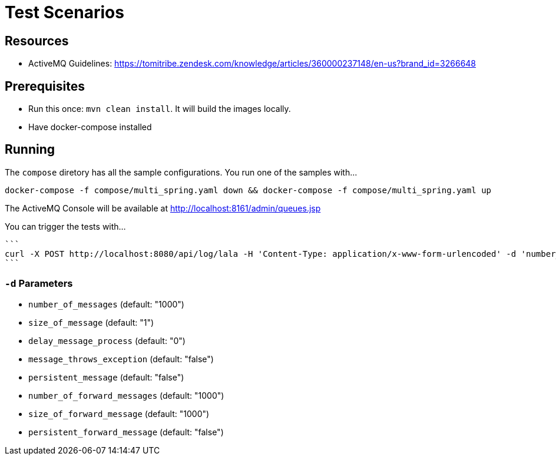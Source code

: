 = Test Scenarios

== Resources

* ActiveMQ Guidelines: https://tomitribe.zendesk.com/knowledge/articles/360000237148/en-us?brand_id=3266648

== Prerequisites

* Run this once: `mvn clean install`. It will build the images locally.
* Have docker-compose installed

== Running

The `compose` diretory has all the sample configurations. You run one of the samples with...

```
docker-compose -f compose/multi_spring.yaml down && docker-compose -f compose/multi_spring.yaml up
```

The ActiveMQ Console will be available at http://localhost:8161/admin/queues.jsp

You can trigger the tests with...

 ```
 curl -X POST http://localhost:8080/api/log/lala -H 'Content-Type: application/x-www-form-urlencoded' -d 'number_of_messages=10&number_of_forward_messages=10'
 ```

=== `-d` Parameters

* `number_of_messages` (default:  "1000")
* `size_of_message` (default:  "1")
* `delay_message_process` (default:  "0")
* `message_throws_exception` (default:  "false")
* `persistent_message` (default:  "false")
* `number_of_forward_messages` (default:  "1000")
* `size_of_forward_message` (default:  "1000")
* `persistent_forward_message` (default:  "false")
